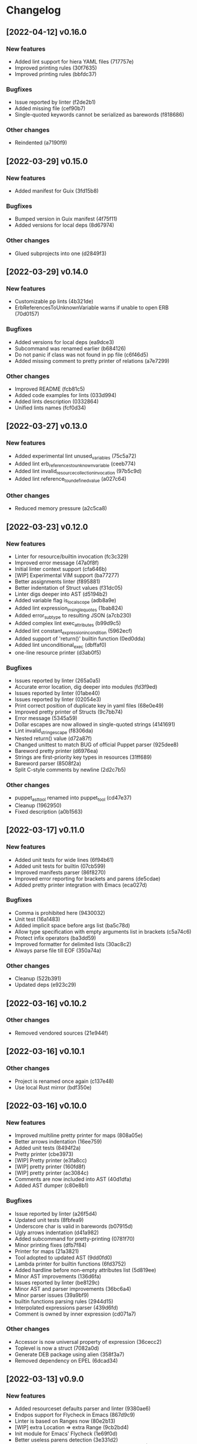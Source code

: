 * Changelog
** [2022-04-12] v0.16.0

*** New features

 - Added lint support for hiera YAML files (717757e)
 - Improved printing rules (30f7635)
 - Improved printing rules (bbfdc37)

*** Bugfixes

 - Issue reported by linter (f2de2b1)
 - Added missing file (cef90b7)
 - Single-quoted keywords cannot be serialized as barewords (f818686)

*** Other changes

 - Reindented (a7190f9)


** [2022-03-29] v0.15.0

*** New features

 - Added manifest for Guix (3fd15b8)

*** Bugfixes

 - Bumped version in Guix manifest (4f75f11)
 - Added versions for local deps (8d67974)

*** Other changes

 - Glued subprojects into one (d2849f3)


** [2022-03-29] v0.14.0

*** New features

 - Customizable pp lints (4b321de)
 - ErbReferencesToUnknownVariable warns if unable to open ERB (70d0157)

*** Bugfixes

 - Added versions for local deps (ea9dce3)
 - Subcommand was renamed earlier (b684126)
 - Do not panic if class was not found in pp file (c6f46d5)
 - Added missing comment to pretty printer of relations (a7e7299)

*** Other changes

 - Improved README (fcb81c5)
 - Added code examples for lints (033d994)
 - Added lints description (0332864)
 - Unified lints names (fcf0d34)


** [2022-03-27] v0.13.0

*** New features

 - Added experimental lint unused_variables (75c5a72)
 - Added lint erb_references_to_unknown_variable (ceeb774)
 - Added lint invalid_resource_collection_invocation (97b5c9d)
 - Added lint reference_to_undefined_value (a027c64)

*** Other changes

 - Reduced memory pressure (a2c5ca8)


** [2022-03-23] v0.12.0

*** New features

 - Linter for resource/builtin invocation (fc3c329)
 - Improved error message (47a0f8f)
 - Initial linter context support (cfa646b)
 - [WIP] Experimental VIM support (ba77277)
 - Better assignments linter (f895881)
 - Better indentation of Struct values (f31dc05)
 - Linter digs deeper into AST (d5194b2)
 - Added variable flag is_local_scope (adb8a9e)
 - Added lint expression_in_single_quotes (1bab824)
 - Added error_subtype to resulting JSON (a7cb230)
 - Added complex lint exec_attributes (b99d9c5)
 - Added lint constant_expression_in_condition (5962ecf)
 - Added support of 'return()' builtin function (0ed0dda)
 - Added lint unconditional_exec (dbffaf0)
 - one-line resource printer (d3ab0f5)

*** Bugfixes

 - Issues reported by linter (265a0a5)
 - Accurate error location, dig deeper into modules (fd3f9ed)
 - Issues reported by linter (01abe40)
 - Issues reported by linter (02054e3)
 - Print correct position of duplicate key in yaml files (68e0e49)
 - Improved pretty printer of Structs (9c7bb74)
 - Error message (5345a59)
 - Dollar escapes are now allowed in single-quoted strings (4141691)
 - Lint invalid_string_escape (f8306da)
 - Nested return() value (d72a87f)
 - Changed unittest to match BUG of official Puppet parser (925dee8)
 - Bareword pretty printer (d6976ea)
 - Strings are first-priority key types in resources (31ff689)
 - Bareword parser (8508f2a)
 - Split C-style comments by newline (2d2c7b5)

*** Other changes

 - puppet_ast_tool renamed into puppet_tool (cd47e37)
 - Cleanup (1962950)
 - Fixed description (a0b1563)


** [2022-03-17] v0.11.0

*** New features

 - Added unit tests for wide lines (6f94b61)
 - Added unit tests for builtin (07cb599)
 - Improved manifests parser (86f8270)
 - Improved error reporting for brackets and parens (de5cdae)
 - Added pretty printer integration with Emacs (eca027d)

*** Bugfixes

 - Comma is prohibited here (9430032)
 - Unit test (16a1483)
 - Added implicit space before args list (ba5c78d)
 - Allow type specification with empty arguments list in brackets (c5a74c6)
 - Protect infix operators (ba3dd59)
 - Improved formatter for delimited lists (30ac8c2)
 - Always parse file till EOF (350a74a)

*** Other changes

 - Cleanup (522b391)
 - Updated deps (e923c29)


** [2022-03-16] v0.10.2

*** Other changes

 - Removed vendored sources (21e944f)


** [2022-03-16] v0.10.1

*** Other changes

 - Project is renamed once again (c137e48)
 - Use local Rust mirror (bdf350e)


** [2022-03-16] v0.10.0

*** New features

 - Improved multiline pretty printer for maps (808a05e)
 - Better arrows indentation (16ee759)
 - Added unit tests (8494f2a)
 - Pretty printer (cbe3973)
 - [WIP] Pretty printer (e3fa8cc)
 - [WIP] pretty printer (160fd8f)
 - [WIP] pretty printer (ac3084c)
 - Comments are now included into AST (40d1dfa)
 - Added AST dumper (c80e8b1)

*** Bugfixes

 - Issue reported by linter (a26f5d4)
 - Updated unit tests (8fbfea9)
 - Underscore char is valid in barewords (b07915d)
 - Ugly arrows indentation (d41a982)
 - Added subcommand for pretty-printing (0781f70)
 - Minor printing fixes (dfb7f84)
 - Printer for maps (21a3821)
 - Tool adopted to updated AST (9dd0fd0)
 - Lambda printer for builtin functions (6fd3752)
 - Added hardline before non-empty attributes list (5d819ee)
 - Minor AST improvements (136d6fa)
 - Issues reported by linter (be8129c)
 - Minor AST and parser improvements (36bc6a4)
 - Minor parser issues (39a9bf9)
 - builtin functions parsing rules (2944d15)
 - Interpolated expressions parser (439d6fd)
 - Comment is owned by inner expression (cd071a7)

*** Other changes

 - Accessor is now universal property of expression (36cecc2)
 - Toplevel is now a struct (7082a0d)
 - Generate DEB package using alien (358f3a7)
 - Removed dependency on EPEL (6dcad34)


** [2022-03-13] v0.9.0

*** New features

 - Added resourceset defaults parser and linter (9380ae6)
 - Endpos support for Flycheck in Emacs (867d9c9)
 - Linter is based on Ranges now (80e2b13)
 - [WIP] extra Location => extra Range (9cb2bd4)
 - Init module for Emacs' Flycheck (1e69f0d)
 - Better useless parens detection (3e331d2)
 - Added lints DoubleNegation and NegationOfEquation (7fa00fb)
 - Deeper lint traversing (c6daea8)
 - Deeper lint traversing (b6112a9)
 - Added lint AssignmentToInvalidExpression (9d371b2)
 - Strings interpolation parser (ebf9bf5)
 - Deeper lint traversing (73b95ce)
 - Added lint InvalidStringEscape (b76601a)
 - Added parser for function definitions (ca44f93)
 - Added support for type definitions (3368ee0)
 - Added lint RelationToTheLeft (c8c6069)
 - Better detection of useless parens, improved AST traverse (4398f65)
 - Save MacOS build as Generic artifact (e767f3d)
 - Added lint StatementWithNoSideEffects, major refactoring (0d9cbdc)
 - Added summary for human-style outputs (2e2ab60)
 - Manifest parser errors with optional URL (9f6dc68)

*** Bugfixes

 - Improved error messages (569dd8a)
 - Parser improvements (3ec46f1)
 - Interpolations parser (1c95940)
 - Toplevel parser (bd14df3)
 - Issues reported by linter (a642550)
 - Improved toplevel parser (f400c7d)
 - Updated Rust source (5895e30)
 - [WIP] Reimplemented builtin functions parser (f098480)
 - Parser issues (51bb7e3)
 - Split by character (06e8e6e)
 - Cleanup (2fec08f)
 - Issues reported by linter (1b9e53c)
 - Unit tests (2f5595d)
 - [WIP] Unit tests Location ==> Range (17be534)
 - Expressions priorities (76fcf56)
 - StatementWithNoEffect will never alert on last statement of the set (bb8fa9e)
 - Improved parser (f14f325)
 - Removed debug (700b9b4)
 - Implemented missing match case (bc898bd)
 - Tests (14628a4)
 - Improved parser (c89ba78)
 - Test (c066097)
 - Improved parser (4fbaff1)
 - Tests (1bb1e88)
 - Optional comma (4589a5e)
 - Typo (e0cd875)
 - Improved error reporting (7bb2044)
 - Added space to message (a927a21)

*** Other changes

 - Length-dependent types parser (e1183ff)
 - Vendored deps (018f75d)
 - Removed parser.rs (8fa0276)
 - Lint renamed (8fba5b2)
 - Split module (886ee9c)
 - AST for strings internals (d8be671)
 - Reordered expression variants in priority order (c133128)


** [2022-02-17] v0.8.0

*** New features

 - Unified error API (843a4a5)
 - Protect match operator (939b0d2)
 - Added lint SelectorInAttributeValue (00abfd9)

*** Bugfixes

 - Issue reported by linter (231c134)
 - Statement set is actual toplevel (53cbace)
 - Extended double quoted string escape sequences (0dfa726)
 - Single quoted string has limited escape sequences (edb4106)

*** Other changes

 - Updated licence and authors list (2bd45cf)
 - Added parse_statement_list() (52080bf)
 - Added README.md (b8dd5a5)
 - Project is renamed (4286af4)
 - Moved YAML parser into separate project (d8e1476)
 - Moved linters into separate subproject 'puppet_pp_lint' (e45d1d5)
 - 'default' case now parsed into separate variant (d2c0123)
 - Error message (3e0caca)


** [2022-02-16] v0.7.0

*** New features

 - Added lint NoDefaultCase (b35d7b9)
 - Added lint SensitiveArgumentWithDefault (964b3c8)
 - Added lints for lowercase naming (0af0115)
 - Added lint MultipleResourcesWithoutDefault (35c3085)
 - Added lint for file mode (c169d14)
 - Added new lints (51f4b13)
 - Added lint UselessDoubleQuotes (af6d49a)
 - Added new lints (a9fe3c5)
 - Improved linters infrastructure (976e84e)
 - New linters (4a1fd47)
 - Added linter DoNotUseUnless (a503d48)
 - Better error reporting (23b87ee)
 - C-style comments (48f2315)
 - Nested toplevels (0181ba5)
 - Resource attribute groups are supported (5aa9da3)
 - Added term variant Regexp (11bf1d0)
 - Added chain operator parser (65d1dda)
 - Added parser for create_resources() (a4ce9b8)
 - Added support for 'unless' statement (1e97ecb)
 - Added parser for selectors (ba2a47b)
 - Added parser for resource collectors (a793726)
 - Added parser for 'case' statement (0047e6c)
 - New statement parsers (f9b6b83)
 - Added new statement parsers (96b7845)
 - Added resource relation statement (916220d)
 - Improved test for multi-statement bodies (c3b76fa)
 - Initial support for parsing statements (88d588a)
 - Added test for parens in expression (317dfde)
 - Implemented all kinds of expressions (2501e23)
 - Implemented modulo operator (7a709c2)
 - Added test for comma separated list in brackets (646667e)
 - Added lint readable_argument_name (0cdeb61)
 - Improved error message (b7c601f)
 - Added more unit tests (62c3860)
 - linter check unique_arguments_names (ddbaae6)
 - linter check argument_typed (170fb72)
 - Linters: argument_looks_sensitive, optional_arguments_goes_first (31bdb37)
 - [WIP] pp linters infrastructure (61e32b2)

*** Bugfixes

 - Logic error in OptionalArgumentsGoesFirst (ea07161)
 - Isuues reported by linter (d272dbc)
 - Issue reported by linter (b7b713d)
 - Test (f752e6f)
 - Issue reported by linter (b61a1f3)
 - Accessor can be constructed from multiple indexes (d5c8abc)
 - Parsing order (c8ac65c)
 - Empty shell-style comments (392d680)
 - Optional terminating semicolon in resource set (6d2c053)
 - Improved error messages (c78d85a)
 - Parser improvements (a32c27e)
 - Veriable/argument name can start with underscore (3326391)
 - Fixed chain call parser (105f8ad)
 - Use correct parser for lambda args (68c50da)
 - Multiple parsing fixes (52ab7fe)
 - Fixed parsing order of comparsion operators (a72db24)
 - "Not" expression contains sub-expression (87bf19b)
 - Identifiers can start with underscore (a9ad143)
 - Ignore spaces (8767ded)
 - Issue reported by linter (5b3722d)
 - Issue reported by linter (db59885)
 - Second element of min_max pair is optional (8ad4841)
 - Support for external types with arguments (c0ee675)
 - Issues reported by linter (2fb2840)

*** Other changes

 - LintError now contains lint itself with optional URL (e811d0d)
 - Extended linters infrastructure (ed3fd19)
 - Added check_toplevel_variant() (7822815)
 - Renamed field (952463c)
 - Import frequently used terms (4997057)
 - New implementation for relation chains (37e99de)
 - ResourceRelation -> ResourceTypeRelation (b4bffb0)
 - Major refactoring (7e06cb1)
 - [WIP] Major refactoring (c17e664)
 - [WIP] Major project refactoring (576a5dd)


** [2021-11-29] v0.6.1

*** Bugfixes

 - RPM spec example config installation (8c57d3f)


** [2021-11-29] v0.6.0

*** New features

 - Added configuration file (a3681bb)
 - Improved error reporting (76a1d36)
 - *.pp AST cache (add99ce)
 - AST with location markers (ef613b5)
 - Check if class has arguments specified in hiera files (c8ad50f)
 - Initial *.pp parser (0abcde0, b381c05)

*** Other changes

 - Got rid of AST with borrowed values (a660687)


** [2021-11-23] v0.5.0

*** New features

 - Added hiera check: key {...} contains single semicolon (5cd8fe9)
 - Detect invalid characters in puppet module names (4455914)
 - Initial merge keys support (416f1dc)
 - Added unit tests for yaml duplicate keys (75c130b)
 - Check if yaml is not executable (32f0c68)
 - Count errors, exit with code 1 on error (6c0c572)

*** Bugfixes

 - Do not throw DuplicateKey error for merge operation (973e03f)
 - Fixed error message (03d4595)

*** Other changes

 - Added documentation for TODO (a3afc5b)
 - Early return (2f7e08c)
 - Fixed typo in docstrings (3dc0add)


** [2021-11-23] v0.4.0

*** New features

 - Added yaml/hiera checkers (7570d96)

*** Bugfixes

 - Resolved issues reported by linter (0272fd0)

*** Other changes

 - Added build notifications to CI (9a0b51f)
 - Added lint checks to CI (a0b61a0)


** [2021-09-07] v0.3.2

*** Other changes

 - Added MacOS builds to CI (d2958a8)


** [2021-09-07] v0.3.1

*** Bugfixes

 - Added linker options for MacOS (8c85bed)


** [2021-09-05] v0.3.0

*** New features

 - Added value lookup path (e36d3a6)

*** Bugfixes

 - Added support of hiera.yaml from dev branch of mapuppet (be44b22)


** [2021-09-04] v0.2.2

*** Bugfixes

 - marked-json is broken unless custom serializer is implemented for hash keys (8c5f8e2)
 - Issues reported by linter (904fa5c)

*** Other changes

 - Description in CI (f8d81b5)


** [2021-09-04] v0.2.1

*** Bugfixes

 - Path to Cargo.toml and macro in spec file (6fc4cae)


** [2021-09-04] v0.2.0

*** New features

 - Added rpm spec, Gitlab CI (b23a9db)



** [2021-09-04] v0.1.0

*** New features

 - Dynamic recursive substitutions (14bf7b8)
 - Call git blame on whole key-value (b0a15de)
 - Initial commit (736bad1)

